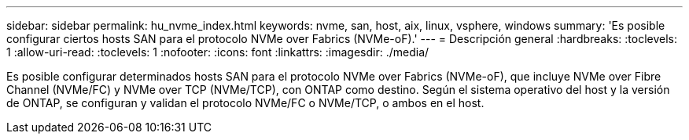 ---
sidebar: sidebar 
permalink: hu_nvme_index.html 
keywords: nvme, san, host, aix, linux, vsphere, windows 
summary: 'Es posible configurar ciertos hosts SAN para el protocolo NVMe over Fabrics (NVMe-oF).' 
---
= Descripción general
:hardbreaks:
:toclevels: 1
:allow-uri-read: 
:toclevels: 1
:nofooter: 
:icons: font
:linkattrs: 
:imagesdir: ./media/


Es posible configurar determinados hosts SAN para el protocolo NVMe over Fabrics (NVMe-oF), que incluye NVMe over Fibre Channel (NVMe/FC) y NVMe over TCP (NVMe/TCP), con ONTAP como destino. Según el sistema operativo del host y la versión de ONTAP, se configuran y validan el protocolo NVMe/FC o NVMe/TCP, o ambos en el host.
